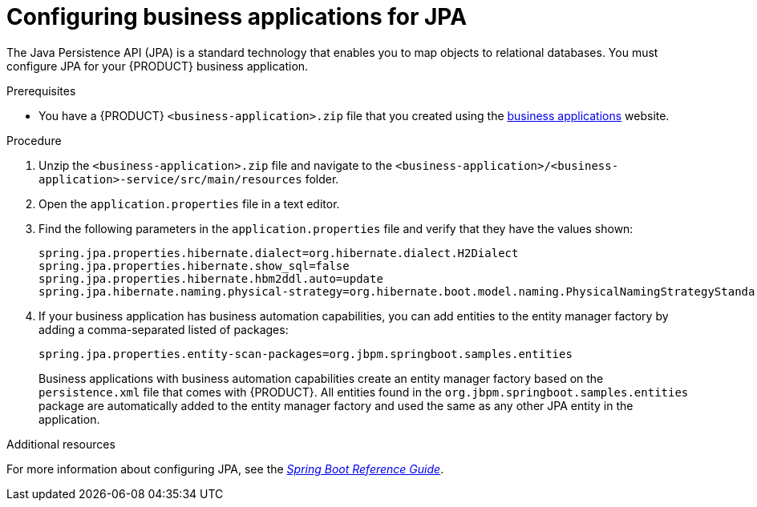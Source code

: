 [id='bus-app-config-jpa_{context}']
= Configuring business applications for JPA

The Java Persistence API (JPA) is a standard technology that enables you to map objects to relational databases. You must configure JPA for your {PRODUCT} business application.

.Prerequisites
* You have a {PRODUCT} `<business-application>.zip` file that you created using the http://start.jbpm.org[business applications]  website.

.Procedure
. Unzip the `<business-application>.zip` file and navigate to the `<business-application>/<business-application>-service/src/main/resources` folder.
. Open the `application.properties` file in a text editor.
. Find the following parameters in the `application.properties` file and verify that they have the values shown:
+
[source, bash]
----
spring.jpa.properties.hibernate.dialect=org.hibernate.dialect.H2Dialect
spring.jpa.properties.hibernate.show_sql=false
spring.jpa.properties.hibernate.hbm2ddl.auto=update
spring.jpa.hibernate.naming.physical-strategy=org.hibernate.boot.model.naming.PhysicalNamingStrategyStandardImpl
----
. If your business application has business automation capabilities, you can add entities to the entity manager factory by adding a comma-separated listed of packages:
+
[source, bash]
----
spring.jpa.properties.entity-scan-packages=org.jbpm.springboot.samples.entities
----
+ 
Business applications with business automation capabilities create an entity manager factory based on the `persistence.xml` file that comes with {PRODUCT}. All entities found in the `org.jbpm.springboot.samples.entities` package are automatically added to the entity manager factory and used the same as any other JPA entity in the application.

.Additional resources
For more information about configuring JPA, see the  https://docs.spring.io/spring-boot/docs/current/reference/htmlsingle[_Spring Boot Reference Guide_].

